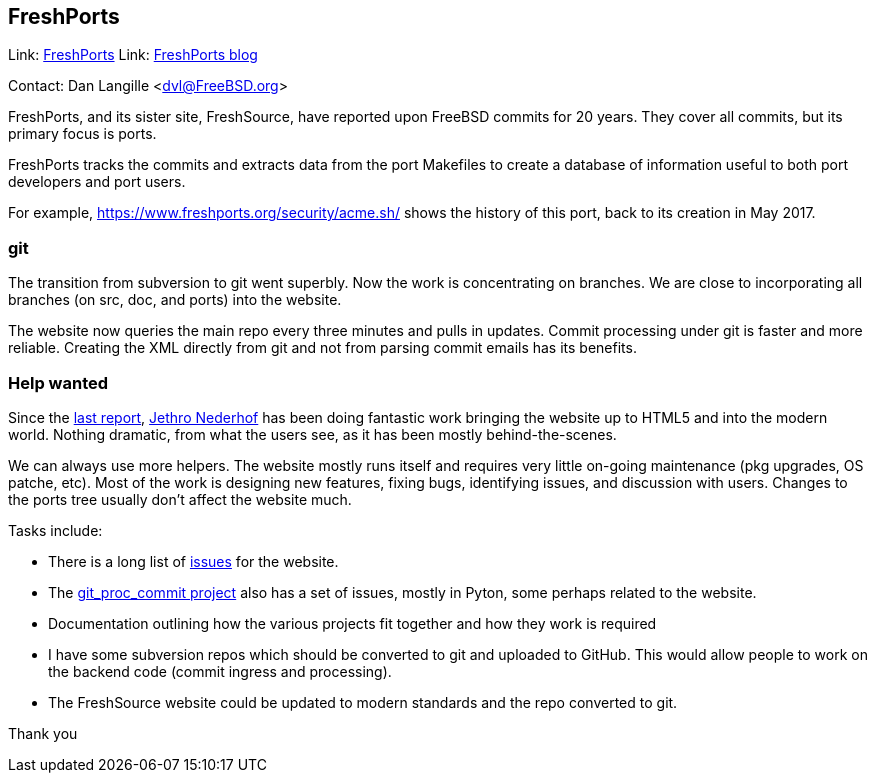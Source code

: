 == FreshPorts

Link:	https://freshports.org/[FreshPorts]
Link:	https://news.freshports.org/[FreshPorts blog]

Contact: Dan Langille <dvl@FreeBSD.org>  

FreshPorts, and its sister site, FreshSource, have reported
upon FreeBSD commits for 20 years. They cover all commits,
but its primary focus is ports.

FreshPorts tracks the commits and extracts data from the
port Makefiles to create a database of information useful
to both port developers and port users.

For example, https://www.freshports.org/security/acme.sh/ shows
the history of this port, back to its creation in May 2017.

### git ###

The transition from subversion to git went superbly. Now the work
is concentrating on branches. We are close to incorporating all branches
(on src, doc, and ports) into the website.

The website now queries the main repo every three minutes and pulls in updates.
Commit processing under git is faster and more reliable.  Creating the XML
directly from git and not from parsing commit emails has its benefits.

### Help wanted ###

Since the https://www.freebsd.org/status/report-2020-10-2020-12.html#FreshPorts[last report],
https://github.com/jethron[Jethro Nederhof] has been 
doing fantastic work bringing the website up to HTML5 and into the modern world.
Nothing dramatic, from what the users see, as it has been mostly behind-the-scenes.

We can always use more helpers. The website mostly runs itself and requires very little
on-going maintenance (pkg upgrades, OS patche, etc). Most of the work is designing new
features, fixing bugs, identifying issues, and discussion with users. Changes to the ports
tree usually don't affect the website much.

Tasks include:

* There is a long list of https://github.com/FreshPorts/freshports/issues[issues]
for the website.

* The https://github.com/FreshPorts/git_proc_commit/issues[git_proc_commit project]
also has a set of issues, mostly in Pyton, some perhaps related to the website.

* Documentation outlining how the various projects fit together and how they work is 
required

* I have some subversion repos which should be converted to git and uploaded to GitHub.
This would allow people to work on the backend code (commit ingress and processing).

* The FreshSource website could be updated to modern standards and the repo converted to git.

Thank you
